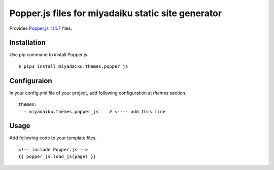 
Popper.js files for miyadaiku static site generator
========================================================

Provides `Popper.js 1.14.7 <https://github.com/FezVrasta/popper.js/>`__ files.


Installation
-------------------

Use pip command to install Popper.js. 

::

   $ pip3 install miyadaiku.themes.popper_js


Configuraion
----------------------


In your config.yml file of your project, add following configuration at `themes` section.

::

   themes:
     - miyadaiku.themes.popper_js    # <---- add this line


Usage
----------------------

Add following code to your template files.

::

   <!-- include Popper.js -->
   {{ popper_js.load_js(page) }}

